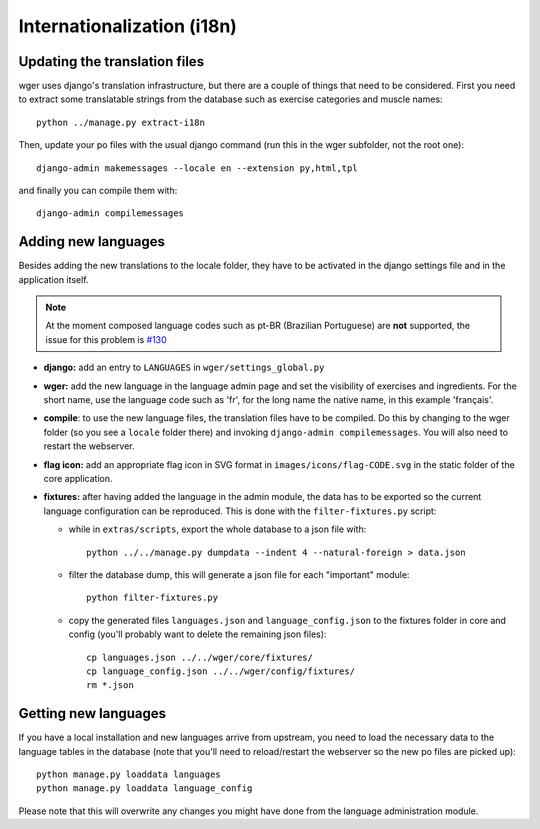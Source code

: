 .. _i18n:

Internationalization (i18n)
===========================


Updating the translation files
------------------------------

wger uses django's translation infrastructure, but there are a couple of things
that need to be considered. First you need to extract some translatable strings
from the database such as exercise categories and muscle names::

    python ../manage.py extract-i18n

Then, update your po files with the usual django command (run this in the wger
subfolder, not the root one)::

    django-admin makemessages --locale en --extension py,html,tpl


and finally you can compile them with::

    django-admin compilemessages


Adding new languages
--------------------

Besides adding the new translations to the locale folder, they have to be
activated in the django settings file and in the application itself.

.. note::
  At the moment composed language codes such as pt-BR (Brazilian Portuguese)
  are **not** supported, the issue for this problem is `#130`_

.. _#130: https://github.com/wger-project/wger/issues/130

* **django:** add an entry to ``LANGUAGES`` in ``wger/settings_global.py``

* **wger:** add the new language in the language admin page and set the
  visibility of exercises and ingredients. For the short name, use the
  language code such as 'fr', for the long name the native name, in this example
  'français'.

* **compile**: to use the new language files, the translation files have to be
  compiled. Do this by changing to the wger folder (so you see a ``locale``
  folder there) and invoking ``django-admin compilemessages``. You will also
  need to restart the webserver.

* **flag icon:** add an appropriate flag icon in SVG format in ``images/icons/flag-CODE.svg``
  in the static folder of the core application.

* **fixtures:** after having added the language in the admin module, the data
  has to be exported so the current language configuration can be reproduced.
  This is done with the ``filter-fixtures.py`` script:

  * while in ``extras/scripts``, export the whole database to a json file with::

      python ../../manage.py dumpdata --indent 4 --natural-foreign > data.json

  * filter the database dump, this will generate a json file for each "important"
    module::

      python filter-fixtures.py

  * copy the generated files ``languages.json`` and ``language_config.json`` to
    the fixtures folder in core and config (you'll probably want to delete the
    remaining json files)::

      cp languages.json ../../wger/core/fixtures/
      cp language_config.json ../../wger/config/fixtures/
      rm *.json


Getting new languages
---------------------

If you have a local installation and new languages arrive from upstream, you
need to load the necessary data to the language tables in the database (note
that you'll need to reload/restart the webserver so the new po files are picked
up)::

  python manage.py loaddata languages
  python manage.py loaddata language_config

Please note that this will overwrite any changes you might have done from the
language administration module.
